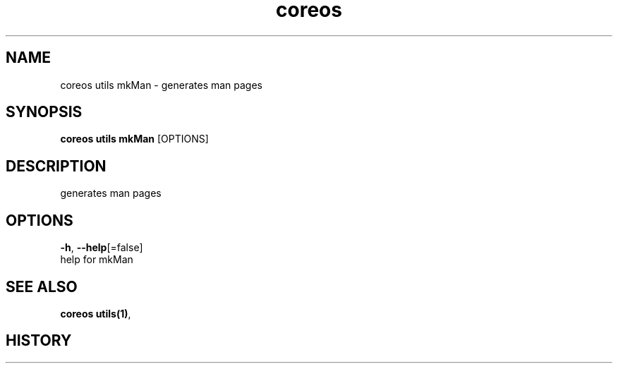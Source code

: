 .TH "coreos" "1" ""  ""


.SH NAME
.PP
coreos utils mkMan \- generates man pages


.SH SYNOPSIS
.PP
\fBcoreos utils mkMan\fP [OPTIONS]


.SH DESCRIPTION
.PP
generates man pages


.SH OPTIONS
.PP
\fB\-h\fP, \fB\-\-help\fP[=false]
    help for mkMan


.SH SEE ALSO
.PP
\fBcoreos utils(1)\fP,


.SH HISTORY
.PP
